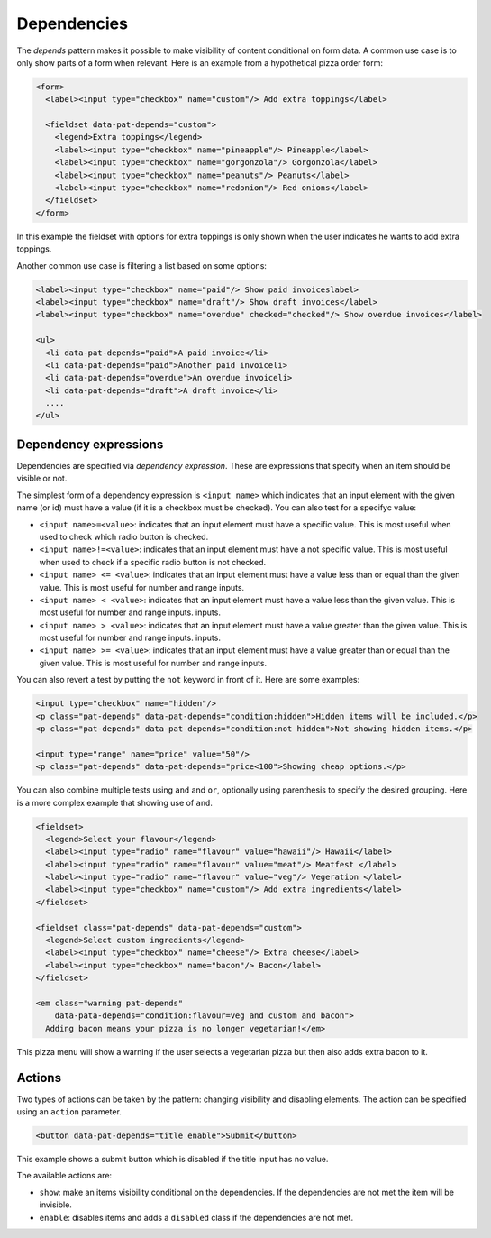 Dependencies
============

The *depends* pattern makes it possible to make visibility of content
conditional on form data. A common use case is to only show parts of a form
when relevant. Here is an example from a hypothetical pizza order form:

.. code-block:: html

   <form>
     <label><input type="checkbox" name="custom"/> Add extra toppings</label>

     <fieldset data-pat-depends="custom">
       <legend>Extra toppings</legend>
       <label><input type="checkbox" name="pineapple"/> Pineapple</label>
       <label><input type="checkbox" name="gorgonzola"/> Gorgonzola</label>
       <label><input type="checkbox" name="peanuts"/> Peanuts</label>
       <label><input type="checkbox" name="redonion"/> Red onions</label>
     </fieldset>
   </form>

In this example the fieldset with options for extra toppings is only shown when
the user indicates he wants to add extra toppings.

Another common use case is filtering a list based on some options:

.. code-block:: html

   <label><input type="checkbox" name="paid"/> Show paid invoiceslabel>
   <label><input type="checkbox" name="draft"/> Show draft invoices</label>
   <label><input type="checkbox" name="overdue" checked="checked"/> Show overdue invoices</label>

   <ul>
     <li data-pat-depends="paid">A paid invoice</li>
     <li data-pat-depends="paid">Another paid invoiceli>
     <li data-pat-depends="overdue">An overdue invoiceli>
     <li data-pat-depends="draft">A draft invoice</li>
     ....
   </ul>


Dependency expressions
----------------------

Dependencies are specified via *dependency expression*. These are expressions
that specify when an item should be visible or not.

The simplest form of a dependency expression is ``<input name>`` which
indicates that an input element with the given name (or id) must have a value
(if it is a checkbox must be checked). You can also test for a specifyc value:

* ``<input name>=<value>``: indicates that an input element must have a
  specific value. This is most useful when used to check which radio button is
  checked.
* ``<input name>!=<value>``: indicates that an input element must have a not
  specific value. This is most useful when used to check if a specific radio
  button is not checked.
* ``<input name> <= <value>``: indicates that an input element must have a value
  less than or equal than the given value. This is most useful for number and range
  inputs.
* ``<input name> < <value>``: indicates that an input element must have a value
  less than the given value. This is most useful for number and range inputs.
  inputs.
* ``<input name> > <value>``: indicates that an input element must have a value
  greater than the given value. This is most useful for number and range
  inputs.  inputs.
* ``<input name> >= <value>``: indicates that an input element must have a value
  greater than or equal than the given value. This is most useful for number
  and range inputs.

You can also revert a test by putting the ``not`` keyword in front of it. Here
are some examples:

.. code-block:: html

   <input type="checkbox" name="hidden"/>
   <p class="pat-depends" data-pat-depends="condition:hidden">Hidden items will be included.</p>
   <p class="pat-depends" data-pat-depends="condition:not hidden">Not showing hidden items.</p>

   <input type="range" name="price" value="50"/>
   <p class="pat-depends" data-pat-depends="price<100">Showing cheap options.</p>

You can also combine multiple tests using ``and`` and ``or``, optionally using
parenthesis to specify the desired grouping. Here is a more complex example that
showing use of ``and``.

.. code-block:: html

   <fieldset>
     <legend>Select your flavour</legend>
     <label><input type="radio" name="flavour" value="hawaii"/> Hawaii</label>
     <label><input type="radio" name="flavour" value="meat"/> Meatfest </label>
     <label><input type="radio" name="flavour" value="veg"/> Vegeration </label>
     <label><input type="checkbox" name="custom"/> Add extra ingredients</label>
   </fieldset>

   <fieldset class="pat-depends" data-pat-depends="custom">
     <legend>Select custom ingredients</legend>
     <label><input type="checkbox" name="cheese"/> Extra cheese</label>
     <label><input type="checkbox" name="bacon"/> Bacon</label>
   </fieldset>

   <em class="warning pat-depends"
       data-pata-depends="condition:flavour=veg and custom and bacon">
     Adding bacon means your pizza is no longer vegetarian!</em> 

This pizza menu will show a warning if the user selects a vegetarian pizza
but then also adds extra bacon to it.


Actions
-------

Two types of actions can be taken by the pattern: changing visibility and
disabling elements. The action can be specified using an ``action``
parameter.

.. code-block:: html

   <button data-pat-depends="title enable">Submit</button>

This example shows a submit button which is disabled if the title input
has no value.

The available actions are:

* ``show``: make an items visibility conditional on the dependencies. If the
  dependencies are not met the item will be invisible.
* ``enable``: disables items and adds a ``disabled`` class if the dependencies
  are not met.
